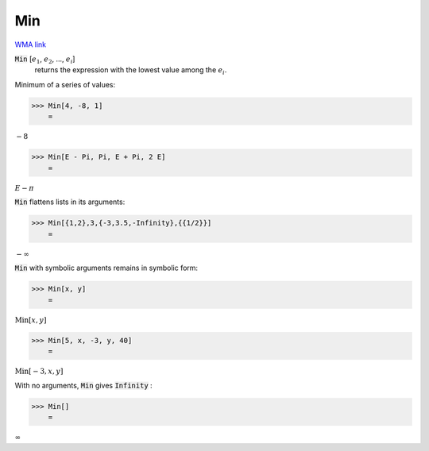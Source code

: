 Min
===

`WMA link <https://reference.wolfram.com/language/ref/Min.html>`_


:code:`Min` [:math:`e_1`, :math:`e_2`, ..., :math:`e_i`]
    returns the expression with the lowest value among the :math:`e_i`.





Minimum of a series of values:

>>> Min[4, -8, 1]
    =

:math:`-8`


>>> Min[E - Pi, Pi, E + Pi, 2 E]
    =

:math:`E- \pi`



:code:`Min`  flattens lists in its arguments:

>>> Min[{1,2},3,{-3,3.5,-Infinity},{{1/2}}]
    =

:math:`-\infty`



:code:`Min`  with symbolic arguments remains in symbolic form:

>>> Min[x, y]
    =

:math:`\text{Min}\left[x,y\right]`


>>> Min[5, x, -3, y, 40]
    =

:math:`\text{Min}\left[-3,x,y\right]`



With no arguments, :code:`Min`  gives :code:`Infinity` :

>>> Min[]
    =

:math:`\infty`


